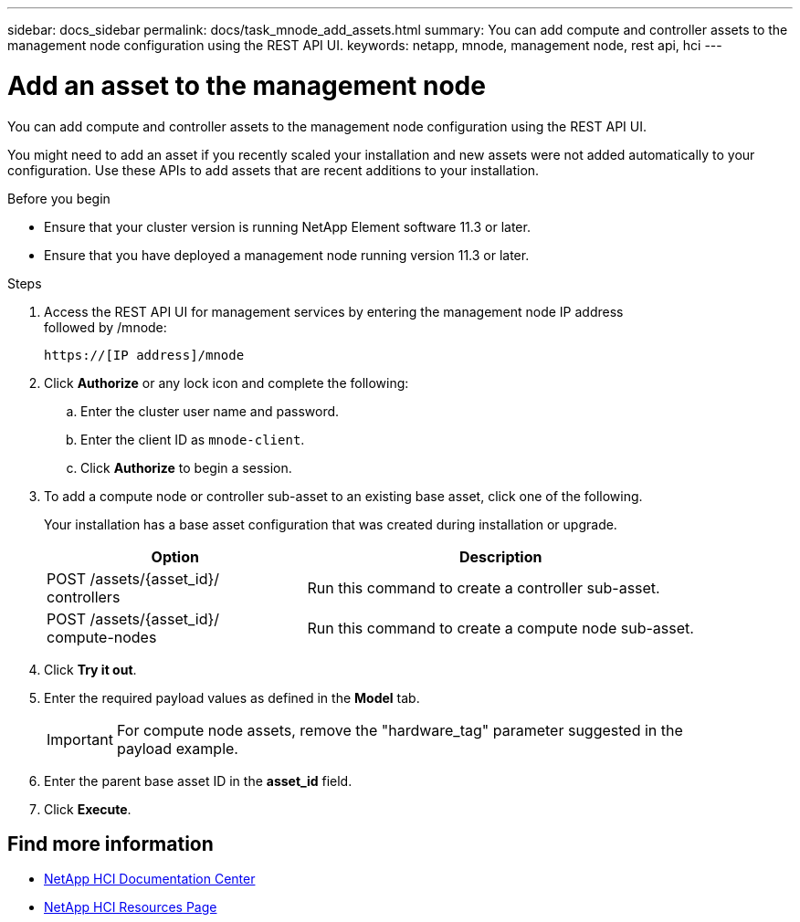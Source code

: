 ---
sidebar: docs_sidebar
permalink: docs/task_mnode_add_assets.html
summary: You can add compute and controller assets to the management node configuration using the REST API UI.
keywords: netapp, mnode, management node, rest api, hci
---

= Add an asset to the management node

:hardbreaks:
:nofooter:
:icons: font
:linkattrs:
:imagesdir: ../media/

[.lead]
You can add compute and controller assets to the management node configuration using the REST API UI.

You might need to add an asset if you recently scaled your installation and new assets were not added automatically to your configuration. Use these APIs to add assets that are recent additions to your installation.


.Before you begin
* Ensure that your cluster version is running NetApp Element software 11.3 or later.
* Ensure that you have deployed a management node running version 11.3 or later.

.Steps
. Access the REST API UI for management services by entering the management node IP address
followed by /mnode:
+
----
https://[IP address]/mnode
----

. Click *Authorize* or any lock icon and complete the following:
+
.. Enter the cluster user name and password.
.. Enter the client ID as `mnode-client`.
.. Click *Authorize* to begin a session.
. To add a compute node or controller sub-asset to an existing base asset, click one of the following.
+
Your installation has a base asset configuration that was created during installation or upgrade.
+
[cols=2*,options="header",cols="40,60"]
|===
| Option
| Description
| POST /assets/{asset_id}/
controllers | Run this command to create a controller sub-asset.
| POST /assets/{asset_id}/
compute-nodes | Run this command to create a compute node sub-asset.
|===

. Click *Try it out*.
. Enter the required payload values as defined in the *Model* tab.
+
IMPORTANT: For compute node assets, remove the "hardware_tag" parameter suggested in the
payload example.

. Enter the parent base asset ID in the *asset_id* field.
. Click *Execute*.

[discrete]
== Find more information
* https://docs.netapp.com/hci/index.jsp[NetApp HCI Documentation Center^]
* https://docs.netapp.com/us-en/documentation/hci.aspx[NetApp HCI Resources Page^]
